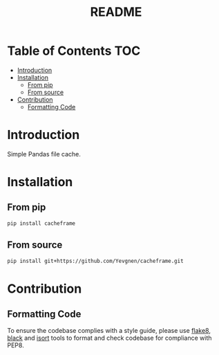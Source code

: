 #+title: README

* Table of Contents :TOC:
- [[#introduction][Introduction]]
- [[#installation][Installation]]
  - [[#from-pip][From pip]]
  - [[#from-source][From source]]
- [[#contribution][Contribution]]
  - [[#formatting-code][Formatting Code]]

* Introduction

Simple Pandas file cache.

* Installation

** From pip

#+begin_src sh
pip install cacheframe
#+end_src

** From source

#+begin_src sh
pip install git+https://github.com/Yevgnen/cacheframe.git
#+end_src

* Contribution

** Formatting Code

To ensure the codebase complies with a style guide, please use [[https://github.com/PyCQA/flake8][flake8]], [[https://github.com/psf/black][black]] and [[https://github.com/PyCQA/isort][isort]] tools to format and check codebase for compliance with PEP8.

# Local Variables:
# eval: (add-hook 'before-save-hook (lambda nil (org-pandoc-export-to-gfm)) nil t)
# End:
